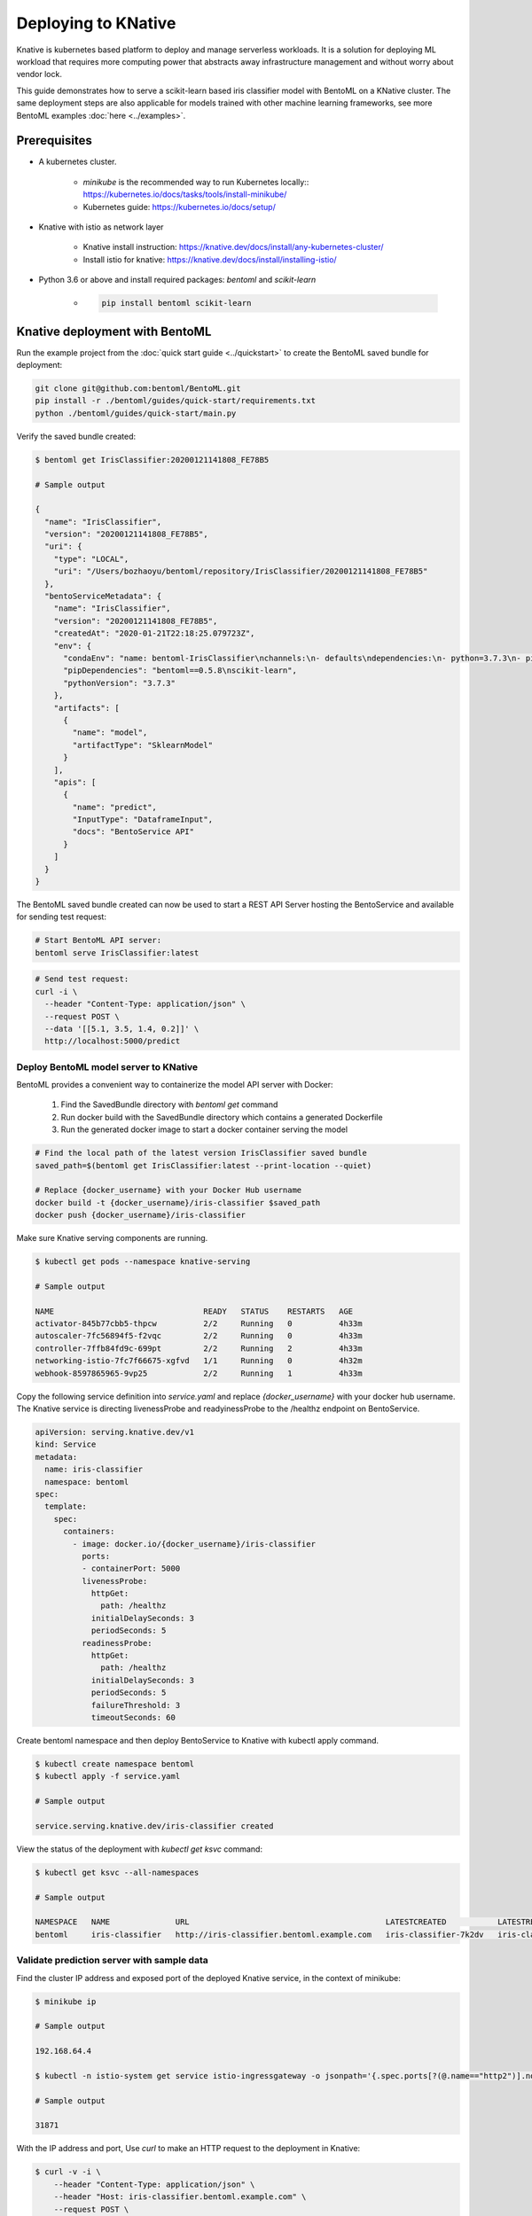 Deploying to KNative
====================

Knative is kubernetes based platform to deploy and manage serverless workloads. It is a
solution for deploying ML workload that requires more computing power that abstracts away
infrastructure management and without worry about vendor lock.

This guide demonstrates how to serve a scikit-learn based iris classifier model with
BentoML on a KNative cluster. The same deployment steps are also applicable for models
trained with other machine learning frameworks, see more BentoML examples :doc:`here <../examples>`.

Prerequisites
-------------

* A kubernetes cluster.

    * `minikube` is the recommended way to run Kubernetes locally:: https://kubernetes.io/docs/tasks/tools/install-minikube/

    * Kubernetes guide: https://kubernetes.io/docs/setup/

* Knative with istio as network layer

    * Knative install instruction: https://knative.dev/docs/install/any-kubernetes-cluster/

    * Install istio for knative: https://knative.dev/docs/install/installing-istio/

* Python 3.6 or above and install required packages: `bentoml` and `scikit-learn`

    * .. code-block:: bash

            pip install bentoml scikit-learn


Knative deployment with BentoML
-------------------------------

Run the example project from the :doc:`quick start guide <../quickstart>` to create the
BentoML saved bundle for deployment:


.. code-block:: bash

    git clone git@github.com:bentoml/BentoML.git
    pip install -r ./bentoml/guides/quick-start/requirements.txt
    python ./bentoml/guides/quick-start/main.py

Verify the saved bundle created:

.. code-block:: bash

    $ bentoml get IrisClassifier:20200121141808_FE78B5

    # Sample output

    {
      "name": "IrisClassifier",
      "version": "20200121141808_FE78B5",
      "uri": {
        "type": "LOCAL",
        "uri": "/Users/bozhaoyu/bentoml/repository/IrisClassifier/20200121141808_FE78B5"
      },
      "bentoServiceMetadata": {
        "name": "IrisClassifier",
        "version": "20200121141808_FE78B5",
        "createdAt": "2020-01-21T22:18:25.079723Z",
        "env": {
          "condaEnv": "name: bentoml-IrisClassifier\nchannels:\n- defaults\ndependencies:\n- python=3.7.3\n- pip\n",
          "pipDependencies": "bentoml==0.5.8\nscikit-learn",
          "pythonVersion": "3.7.3"
        },
        "artifacts": [
          {
            "name": "model",
            "artifactType": "SklearnModel"
          }
        ],
        "apis": [
          {
            "name": "predict",
            "InputType": "DataframeInput",
            "docs": "BentoService API"
          }
        ]
      }
    }


The BentoML saved bundle created can now be used to start a REST API Server hosting the
BentoService and available for sending test request:

.. code-block:: bash

    # Start BentoML API server:
    bentoml serve IrisClassifier:latest


.. code-block:: bash

    # Send test request:
    curl -i \
      --header "Content-Type: application/json" \
      --request POST \
      --data '[[5.1, 3.5, 1.4, 0.2]]' \
      http://localhost:5000/predict


======================================
Deploy BentoML model server to KNative
======================================

BentoML provides a convenient way to containerize the model API server with Docker:

    1. Find the SavedBundle directory with `bentoml get` command

    2. Run docker build with the SavedBundle directory which contains a generated Dockerfile

    3. Run the generated docker image to start a docker container serving the model

.. code-block:: bash

    # Find the local path of the latest version IrisClassifier saved bundle
    saved_path=$(bentoml get IrisClassifier:latest --print-location --quiet)

    # Replace {docker_username} with your Docker Hub username
    docker build -t {docker_username}/iris-classifier $saved_path
    docker push {docker_username}/iris-classifier


Make sure Knative serving components are running.

.. code-block:: bash

    $ kubectl get pods --namespace knative-serving

    # Sample output

    NAME                                READY   STATUS    RESTARTS   AGE
    activator-845b77cbb5-thpcw          2/2     Running   0          4h33m
    autoscaler-7fc56894f5-f2vqc         2/2     Running   0          4h33m
    controller-7ffb84fd9c-699pt         2/2     Running   2          4h33m
    networking-istio-7fc7f66675-xgfvd   1/1     Running   0          4h32m
    webhook-8597865965-9vp25            2/2     Running   1          4h33m


Copy the following service definition into `service.yaml` and replace `{docker_username}`
with your docker hub username. The Knative service is directing livenessProbe and
readyinessProbe to the /healthz endpoint on BentoService.


.. code-block:: yaml

    apiVersion: serving.knative.dev/v1
    kind: Service
    metadata:
      name: iris-classifier
      namespace: bentoml
    spec:
      template:
        spec:
          containers:
            - image: docker.io/{docker_username}/iris-classifier
              ports:
              - containerPort: 5000
              livenessProbe:
                httpGet:
                  path: /healthz
                initialDelaySeconds: 3
                periodSeconds: 5
              readinessProbe:
                httpGet:
                  path: /healthz
                initialDelaySeconds: 3
                periodSeconds: 5
                failureThreshold: 3
                timeoutSeconds: 60



Create bentoml namespace and then deploy BentoService to Knative with kubectl apply command.

.. code-block:: bash

    $ kubectl create namespace bentoml
    $ kubectl apply -f service.yaml

    # Sample output

    service.serving.knative.dev/iris-classifier created



View the status of the deployment with `kubectl get ksvc` command:

.. code-block:: bash

    $ kubectl get ksvc --all-namespaces

    # Sample output

    NAMESPACE   NAME              URL                                          LATESTCREATED           LATESTREADY             READY   REASON
    bentoml     iris-classifier   http://iris-classifier.bentoml.example.com   iris-classifier-7k2dv   iris-classifier-7k2dv   True


===========================================
Validate prediction server with sample data
===========================================


Find the cluster IP address and exposed port of the deployed Knative service, in the context of minikube:

.. code-block::

    $ minikube ip

    # Sample output

    192.168.64.4

    $ kubectl -n istio-system get service istio-ingressgateway -o jsonpath='{.spec.ports[?(@.name=="http2")].nodePort}

    # Sample output

    31871


With the IP address and port, Use `curl` to make an HTTP request to the deployment in Knative:

.. code-block:: bash

    $ curl -v -i \
        --header "Content-Type: application/json" \
        --header "Host: iris-classifier.bentoml.example.com" \
        --request POST \
        --data '[[5.1, 3.5, 1.4, 0.2]]' \
        http://192.168.64.4:31871/predict

    # Sample output

    Note: Unnecessary use of -X or --request, POST is already inferred.
    *   Trying 192.168.64.4...
    * TCP_NODELAY set
    * Connected to 192.168.64.4 (192.168.64.4) port 31871 (#0)
    > POST /predict HTTP/1.1
    > Host: iris-classifier.bentoml.example.com
    > User-Agent: curl/7.58.0
    > Accept: */*
    > Content-Type: application/json
    > Content-Length: 22
    >
    * upload completely sent off: 22 out of 22 bytes
    < HTTP/1.1 200 OK
    HTTP/1.1 200 OK
    < content-length: 3
    content-length: 3
    < content-type: application/json
    content-type: application/json
    < date: Wed, 01 Apr 2020 01:24:58 GMT
    date: Wed, 01 Apr 2020 01:24:58 GMT
    < request_id: 0506467b-75d9-4fb5-9d7e-2d2855fc6028
    request_id: 0506467b-75d9-4fb5-9d7e-2d2855fc6028
    < server: istio-envoy
    server: istio-envoy
    < x-envoy-upstream-service-time: 12
    x-envoy-upstream-service-time: 12

    <
    * Connection #0 to host 192.168.64.4 left intact
    [0]%


===================
Clean up deployment
===================

.. code-block:: bash

    kubectl delete namespace bentoml


.. spelling::

    knative